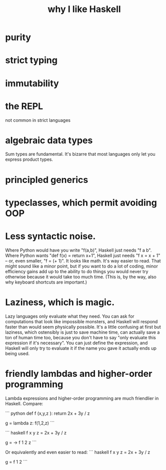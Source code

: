 :PROPERTIES:
:ID:       4084526f-b399-4c7d-ada1-d99aa1aece16
:END:
#+title: why I like Haskell
* purity
* strict typing
* immutability
* the REPL
  not common in strict languages
* algebraic data types
  Sum types are fundamental.
  It's bizarre that most languages only let you express product types.
* principled generics
* typeclasses, which permit avoiding OOP
* Less syntactic noise.
  Where Python would have you write "f(a,b)", Haskell just needs "f a b". Where Python wants "def f(x) = return x+1", Haskell just needs "f x = x + 1" -- or, even smaller, "f = (+ 1)". It looks like math. It's way easier to read. That might sound like a minor point, but if you want to do a lot of coding, minor efficiency gains add up to the ability to do things you would never try otherwise because it would take too much time. (This is, by the way, also why keyboard shortcuts are important.)
* Laziness, which is magic.
  Lazy languages only evaluate what they need. You can ask for computations that look like impossible monsters, and Haskell will respond faster than would seem physically possible. It's a little confusing at first but laziness, which ostensibly is just to save machine time, can actually save a ton of human time too, because you don't have to say "only evaluate this expression if it's necessary". You can just define the expression, and Haskell will only try to evaluate it if the name you gave it actually ends up being used.
* friendly lambdas and higher-order programming
  Lambda expressions and higher-order programming are much friendlier in Haskell. Compare:

``` python
def f (x,y,z ):
  return 2x + 3y / z

g = lambda z: f(1,2,z)
```

``` haskell
f x y z = 2x + 3y / z

g = \z -> f 1 2 z
```

Or equivalently and even easier to read:
``` haskell
f x y z = 2x + 3y / z

g = f 1 2
```

